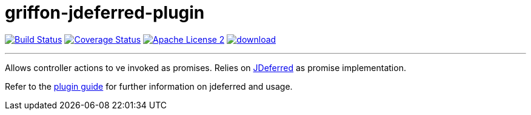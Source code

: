 = griffon-jdeferred-plugin
:linkattrs:
:project-name: griffon-jdeferred-plugin

image:http://img.shields.io/travis/griffon-plugins/{project-name}/master.svg["Build Status", link="https://travis-ci.org/griffon-plugins/{project-name}"]
image:http://img.shields.io/coveralls/griffon-plugins/{project-name}/master.svg["Coverage Status", link="https://coveralls.io/r/griffon-plugins/{project-name}"]
image:http://img.shields.io/badge/license-ASF2-blue.svg["Apache License 2", link="http://www.apache.org/licenses/LICENSE-2.0.txt"]
image:https://api.bintray.com/packages/griffon/griffon-plugins/{project-name}/images/download.svg[link="https://bintray.com/griffon/griffon-plugins/{project-name}/_latestVersion"]

---

Allows controller actions to ve invoked as promises. Relies on link:http://jdeferred.org/[JDeferred] as promise implementation.

Refer to the link:http://griffon-plugins.github.io/griffon-jdeferred-plugin/[plugin guide, window="_blank"] for
further information on jdeferred and usage.
